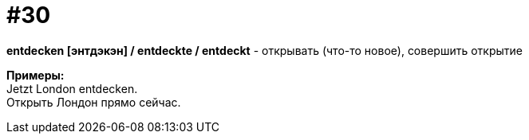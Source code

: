 [#16_030]
= #30
:hardbreaks:

*entdecken [энтдэкэн] / entdeckte / entdeckt* - открывать (что-то новое), совершить открытие

*Примеры:*
Jetzt London entdecken.
Открыть Лондон прямо сейчас.